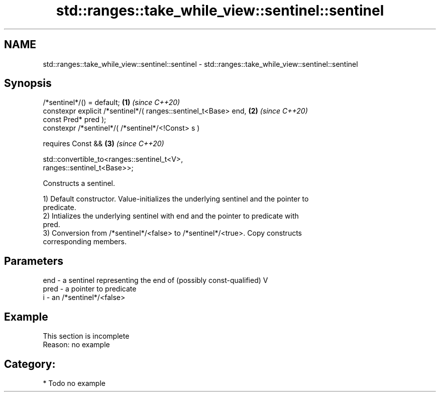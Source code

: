 .TH std::ranges::take_while_view::sentinel::sentinel 3 "2021.11.17" "http://cppreference.com" "C++ Standard Libary"
.SH NAME
std::ranges::take_while_view::sentinel::sentinel \- std::ranges::take_while_view::sentinel::sentinel

.SH Synopsis
   /*sentinel*/() = default;                                          \fB(1)\fP \fI(since C++20)\fP
   constexpr explicit /*sentinel*/( ranges::sentinel_t<Base> end,     \fB(2)\fP \fI(since C++20)\fP
   const Pred* pred );
   constexpr /*sentinel*/( /*sentinel*/<!Const> s )

     requires Const &&                                                \fB(3)\fP \fI(since C++20)\fP

              std::convertible_to<ranges::sentinel_t<V>,
   ranges::sentinel_t<Base>>;

   Constructs a sentinel.

   1) Default constructor. Value-initializes the underlying sentinel and the pointer to
   predicate.
   2) Intializes the underlying sentinel with end and the pointer to predicate with
   pred.
   3) Conversion from /*sentinel*/<false> to /*sentinel*/<true>. Copy constructs
   corresponding members.

.SH Parameters

   end  - a sentinel representing the end of (possibly const-qualified) V
   pred - a pointer to predicate
   i    - an /*sentinel*/<false>

.SH Example

    This section is incomplete
    Reason: no example

.SH Category:

     * Todo no example
